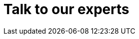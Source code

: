 :slug: contact-us/
:description: In this page we present our contact information, where you can get further details about our products and services. Fluid Attacks is a company focused on information security, ethical hacking, penetration testing and vulnerabilities detection over applications.
:keywords: Fluid Attacks, Contact, Information, Company, About us, Security.
:template: contact-us

= Talk to our experts
